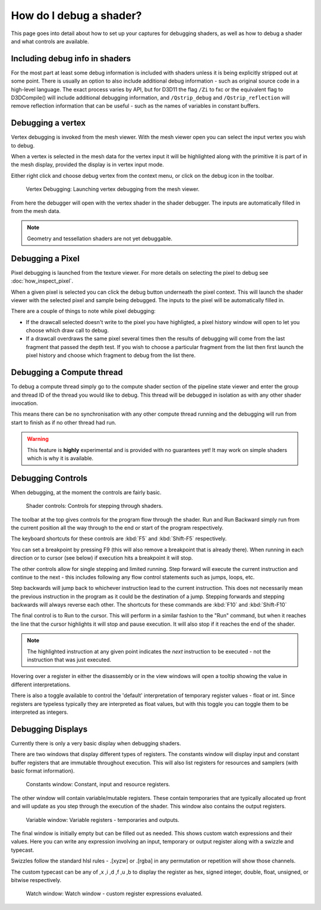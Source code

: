How do I debug a shader?
========================

This page goes into detail about how to set up your captures for debugging shaders, as well as how to debug a shader and what controls are available.

Including debug info in shaders
-------------------------------

For the most part at least some debug information is included with shaders unless it is being explicitly stripped out at some point. There is usually an option to also include additional debug information - such as original source code in a high-level language. The exact process varies by API, but for D3D11 the flag ``/Zi`` to fxc or the equivalent flag to D3DCompile() will include additional debugging information, and ``/Qstrip_debug`` and ``/Qstrip_reflection`` will remove reflection information that can be useful - such as the names of variables in constant buffers.

Debugging a vertex
------------------

Vertex debugging is invoked from the mesh viewer. With the mesh viewer open you can select the input vertex you wish to debug.

When a vertex is selected in the mesh data for the vertex input it will be highlighted along with the primitive it is part of in the mesh display, provided the display is in vertex input mode.

Either right click and choose debug vertex from the context menu, or click on the debug icon in the toolbar.

.. figure:: ../images/VertexDebug.png

	Vertex Debugging: Launching vertex debugging from the mesh viewer.

From here the debugger will open with the vertex shader in the shader debugger. The inputs are automatically filled in from the mesh data.

.. note::

	Geometry and tessellation shaders are not yet debuggable.

Debugging a Pixel
-----------------

Pixel debugging is launched from the texture viewer. For more details on selecting the pixel to debug see :doc:`how_inspect_pixel`.

When a given pixel is selected you can click the debug button underneath the pixel context. This will launch the shader viewer with the selected pixel and sample being debugged. The inputs to the pixel will be automatically filled in.

There are a couple of things to note while pixel debugging:

* If the drawcall selected doesn't write to the pixel you have highligted, a pixel history window will open to let you choose which draw call to debug.
* If a drawcall overdraws the same pixel several times then the results of debugging will come from the last fragment that passed the depth test. If you wish to choose a particular fragment from the list then first launch the pixel history and choose which fragment to debug from the list there.

Debugging a Compute thread
--------------------------

To debug a compute thread simply go to the compute shader section of the pipeline state viewer and enter the group and thread ID of the thread you would like to debug. This thread will be debugged in isolation as with any other shader invocation.

This means there can be no synchronisation with any other compute thread running and the debugging will run from start to finish as if no other thread had run.

.. warning::

	This feature is **highly** experimental and is provided with no guarantees yet! It may work on simple shaders which is why it is available.

Debugging Controls
------------------

When debugging, at the moment the controls are fairly basic.

.. figure:: ../images/ShaderControls.png

	Shader controls: Controls for stepping through shaders.

.. |runfwd| image:: ../images/runfwd.png
.. |runback| image:: ../images/runback.png

The toolbar at the top gives controls for the program flow through the shader. |runfwd| Run and |runback| Run Backward simply run from the current position all the way through to the end or start of the program respectively.

The keyboard shortcuts for these controls are :kbd:`F5` and :kbd:`Shift-F5` respectively.

You can set a breakpoint by pressing F9 (this will also remove a breakpoint that is already there). When running in each direction or to cursor (see below) if execution hits a breakpoint it will stop.

.. |stepnext| image:: ../images/stepnext.png
.. |stepprev| image:: ../images/stepprev.png

The other controls allow for single stepping and limited running. |stepnext| Step forward will execute the current instruction and continue to the next - this includes following any flow control statements such as jumps, loops, etc.

|stepprev| Step backwards will jump back to whichever instruction lead to the current instruction. This does not necessarily mean the previous instruction in the program as it could be the destination of a jump. Stepping forwards and stepping backwards will always reverse each other. The shortcuts for these commands are :kbd:`F10` and :kbd:`Shift-F10`

.. |runcursor| image:: ../images/runcursor.png

The final control is to |runcursor| Run to the cursor. This will perform in a similar fashion to the "Run" command, but when it reaches the line that the cursor highlights it will stop and pause execution. It will also stop if it reaches the end of the shader.


.. note::

	The highlighted instruction at any given point indicates the *next* instruction to be executed - not the instruction that was just executed.

Hovering over a register in either the disassembly or in the view windows will open a tooltip showing the value in different interpretations.

There is also a toggle available to control the 'default' interpretation of temporary register values - float or int. Since registers are typeless typically they are interpreted as float values, but with this toggle you can toggle them to be interpreted as integers.

Debugging Displays
------------------

Currently there is only a very basic display when debugging shaders.


There are two windows that display different types of registers. The constants window will display input and constant buffer registers that are immutable throughout execution. This will also list registers for resources and samplers (with basic format information).

.. figure:: ../images/ShaderConsts.png

	Constants window: Constant, input and resource registers.

The other window will contain variable/mutable registers. These contain temporaries that are typically allocated up front and will update as you step through the execution of the shader. This window also contains the output registers.

.. figure:: ../images/ShaderRegs.png

	Variable window: Variable registers - temporaries and outputs.

The final window is initially empty but can be filled out as needed. This shows custom watch expressions and their values. Here you can write any expression involving an input, temporary or output register along with a swizzle and typecast.

Swizzles follow the standard hlsl rules - .[xyzw] or .[rgba] in any permutation or repetition will show those channels.

The custom typecast can be any of ,x ,i ,d ,f ,u ,b to display the register as hex, signed integer, double, float, unsigned, or bitwise respectively.

.. figure:: ../images/ShaderWatch.png

	Watch window: Watch window - custom register expressions evaluated.

